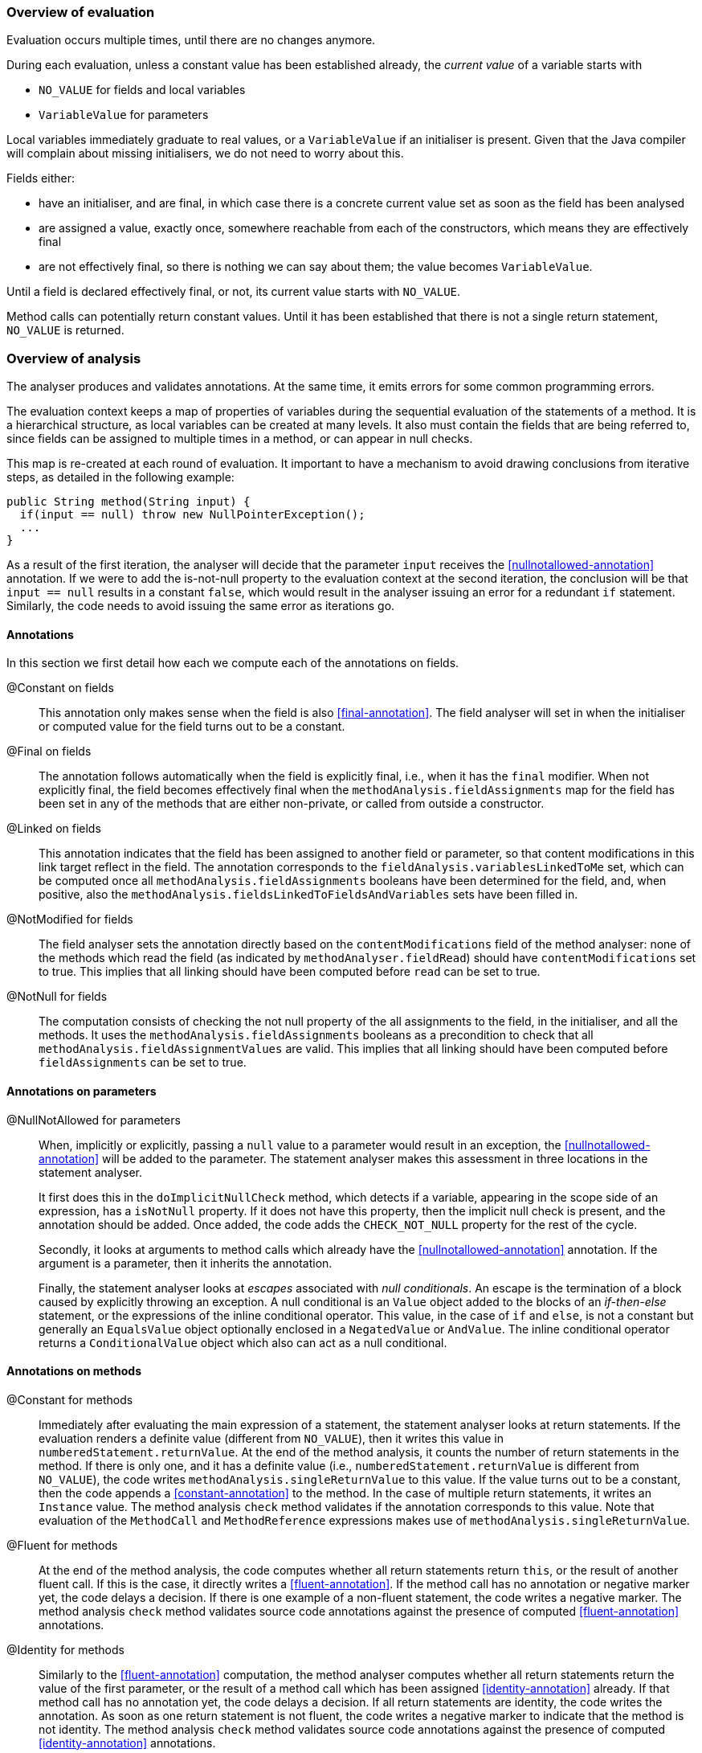 === Overview of evaluation

Evaluation occurs multiple times, until there are no changes anymore.

During each evaluation, unless a constant value has been established already, the _current value_ of a variable starts with

- `NO_VALUE` for fields and local variables
- `VariableValue` for parameters

Local variables immediately graduate to real values, or a `VariableValue` if an initialiser is present.
Given that the Java compiler will complain about missing initialisers, we do not need to worry about this.

Fields either:

- have an initialiser, and are final, in which case there is a concrete current value set as soon as the field has been analysed
- are assigned a value, exactly once, somewhere reachable from each of the constructors, which means they are effectively final
- are not effectively final, so there is nothing we can say about them; the value becomes `VariableValue`.

Until a field is declared effectively final, or not, its current value starts with `NO_VALUE`.

Method calls can potentially return constant values.
Until it has been established that there is not a single return statement, `NO_VALUE` is returned.

=== Overview of analysis

The analyser produces and validates annotations.
At the same time, it emits errors for some common programming errors.

The evaluation context keeps a map of properties of variables during the sequential evaluation of the statements of a method.
It is a hierarchical structure, as local variables can be created at many levels.
It also must contain the fields that are being referred to, since fields can be assigned to multiple times in a method, or can appear in null checks.

This map is re-created at each round of evaluation.
It important to have a mechanism to avoid drawing conclusions from iterative steps, as detailed in the following example:

[source]
----
public String method(String input) {
  if(input == null) throw new NullPointerException();
  ...
}
----

As a result of the first iteration, the analyser will decide that the parameter `input` receives the <<nullnotallowed-annotation>> annotation.
If we were to add the is-not-null property to the evaluation context at the second iteration, the conclusion will be that `input == null` results in a constant `false`, which would result in the analyser issuing an error for a redundant `if` statement.
Similarly, the code needs to avoid issuing the same error as iterations go.

==== Annotations

In this section we first detail how each we compute each of the annotations on fields.

@Constant on fields::
This annotation only makes sense when the field is also <<final-annotation>>.
The field analyser will set in when the initialiser or computed value for the field turns out to be a constant.

@Final on fields::
The annotation follows automatically when the field is explicitly final, i.e., when it has the `final` modifier.
When not explicitly final, the field becomes effectively final when the `methodAnalysis.fieldAssignments` map for the field has been set in any of the methods that are either non-private, or called from outside a constructor.

@Linked on fields::
This annotation indicates that the field has been assigned to another field or parameter, so that content modifications in this link target reflect in the field.
The annotation corresponds to the `fieldAnalysis.variablesLinkedToMe` set, which can be computed once all `methodAnalysis.fieldAssignments` booleans have been determined for the field, and, when positive, also the `methodAnalysis.fieldsLinkedToFieldsAndVariables` sets have been filled in.

@NotModified for fields::
The field analyser sets the annotation directly based on the `contentModifications` field of the method analyser: none of the methods which read the field (as indicated by `methodAnalyser.fieldRead`) should have `contentModifications` set to true.
This implies that all linking should have been computed before `read` can be set to true.

@NotNull for fields::
The computation consists of checking the not null property of the all assignments to the field, in the initialiser, and all the methods.
It uses the `methodAnalysis.fieldAssignments` booleans as a precondition to check that all `methodAnalysis.fieldAssignmentValues` are valid.
This implies that all linking should have been computed before `fieldAssignments` can be set to true.

==== Annotations on parameters

@NullNotAllowed for parameters::
When, implicitly or explicitly, passing a `null` value to a parameter would result in an exception, the <<nullnotallowed-annotation>> will be added to the parameter.
The statement analyser makes this assessment in three locations in the statement analyser.
+
It first does this in the `doImplicitNullCheck` method, which detects if a variable, appearing in the scope side of an expression, has a `isNotNull` property.
If it does not have this property, then the implicit null check is present, and the annotation should be added.
Once added, the code adds the `CHECK_NOT_NULL` property for the rest of the cycle.
+
Secondly, it looks at arguments to method calls which already have the <<nullnotallowed-annotation>> annotation.
If the argument is a parameter, then it inherits the annotation.
+
Finally, the statement analyser looks at _escapes_ associated with _null conditionals_.
An escape is the termination of a block caused by explicitly throwing an exception.
A null conditional is an `Value` object added to the blocks of an _if-then-else_ statement, or the expressions of the inline conditional operator.
This value, in the case of `if` and `else`, is not a constant but generally an `EqualsValue` object optionally enclosed in a `NegatedValue` or `AndValue`.
The inline conditional operator returns a `ConditionalValue` object which also can act as a null conditional.

==== Annotations on methods

@Constant for methods::
Immediately after evaluating the main expression of a statement, the statement analyser looks at return statements.
If the evaluation renders a definite value (different from `NO_VALUE`), then it writes this value in `numberedStatement.returnValue`.
At the end of the method analysis, it counts the number of return statements in the method.
If there is only one, and it has a definite value (i.e., `numberedStatement.returnValue` is different from `NO_VALUE`), the code writes `methodAnalysis.singleReturnValue` to this value.
If the value turns out to be a constant, then the code appends a <<constant-annotation>> to the method.
In the case of multiple return statements, it writes an `Instance` value.
The method analysis `check` method validates if the annotation corresponds to this value.
Note that evaluation of the `MethodCall` and `MethodReference` expressions makes use of `methodAnalysis.singleReturnValue`.

@Fluent for methods::
At the end of the method analysis, the code computes whether all return statements return `this`, or the result of another fluent call.
If this is the case, it directly writes a <<fluent-annotation>>.
If the method call has no annotation or negative marker yet, the code delays a decision.
If there is one example of a non-fluent statement, the code writes a negative marker.
The method analysis `check` method validates source code annotations against the presence of computed <<fluent-annotation>> annotations.

@Identity for methods::
Similarly to the <<fluent-annotation>> computation, the method analyser computes whether all return statements return the value of the first parameter, or the result of a method call which has been assigned <<identity-annotation>> already.
If that method call has no annotation yet, the code delays a decision.
If all return statements are identity, the code writes the annotation.
As soon as one return statement is not fluent, the code writes a negative marker to indicate that the method is not identity.
The method analysis `check` method validates source code annotations against the presence of computed <<identity-annotation>> annotations.


@NotNull for methods::
In the method analyser, the code for <<notnull-annotation>> behaves identically to that of <<fluent-annotation>> and <<identity-annotation>>, basing its decision on the `numberedStatement.returnsNotNull` boolean.
The statement analyser potentially writes this boolean immediately after having evaluated the main expression of the statement, based on the `isNotNull` property of the evaluation result.
The most interesting implementations of this property are in `VariableValue` and `MethodValue`.
Others are mostly trivial: constants are not null unless they are the `null` constant, operator values are generally not null, etc.

==== Errors

Now we explain how we determine the errors:

Unused local variable::
Finally, based on `methodAnalysis.unusedLocalVariables`, we emit errors during method analysis checking.

Unused assignment:: It makes no sense to assign a value to a variable, and then assign another value before reading the former.

Missing static modifier:: Methods that do not touch instance variables, directly, or indirectly, should be marked `static`.
The `detectNotModified` method in the method analyser starts by issuing this error if necessary.
It is based on the `methodAnalysis.fieldRead` and `methodAnalysis.fieldModifications` maps, the `methodAnalysis.thisRead` and `methodAnalysis.staticMethodCallsOnly` booleans, and obviously also on properties of the class structure such as the possibility of overriding the method

Condition in if-statement evaluates to constant::
The condition in an `if` statement should not be a constant.

Assignment of a parameter::
Intentionally we raise an error when the user assigns a value to a parameter in the method body.
The method analyser determines this straightforwardly, in `updateParameterAnnotationsFromMethodProperties`, by looking at the `ASSIGNED` property in the evaluation context.